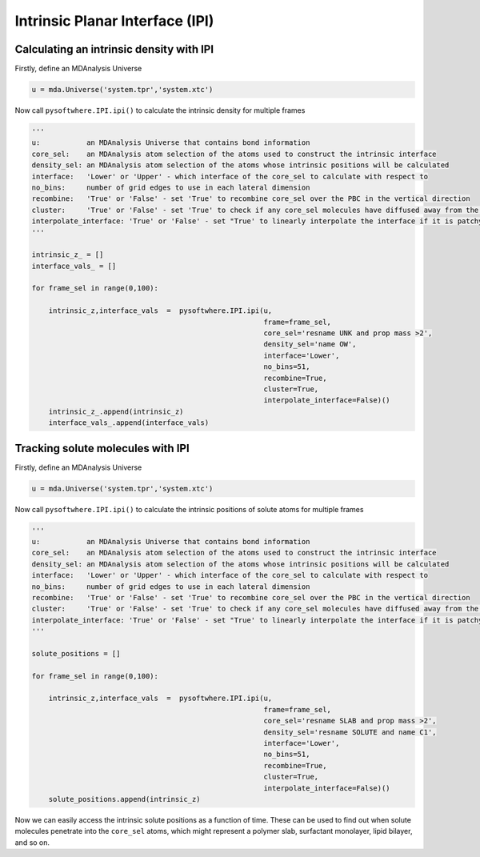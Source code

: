 Intrinsic Planar Interface (IPI)
=========


.. _ipi_density:

Calculating an intrinsic density with IPI
----------------------------------

Firstly, define an MDAnalysis Universe

.. code-block:: python3

   u = mda.Universe('system.tpr','system.xtc')


Now call ``pysoftwhere.IPI.ipi()`` to calculate the intrinsic density for multiple frames

.. code-block:: python3
    
    ''' 
    u:           an MDAnalysis Universe that contains bond information
    core_sel:    an MDAnalysis atom selection of the atoms used to construct the intrinsic interface
    density_sel: an MDAnalysis atom selection of the atoms whose intrinsic positions will be calculated
    interface:   'Lower' or 'Upper' - which interface of the core_sel to calculate with respect to
    no_bins:     number of grid edges to use in each lateral dimension
    recombine:   'True' or 'False' - set 'True' to recombine core_sel over the PBC in the vertical direction
    cluster:     'True' or 'False' - set 'True' to check if any core_sel molecules have diffused away from the main selection and remove them from the analysis
    interpolate_interface: 'True' or 'False' - set "True' to linearly interpolate the interface if it is patchy
    '''

    intrinsic_z_ = []
    interface_vals_ = []
    
    for frame_sel in range(0,100):
    
        intrinsic_z,interface_vals  =  pysoftwhere.IPI.ipi(u,
                                                           frame=frame_sel,
                                                           core_sel='resname UNK and prop mass >2',
                                                           density_sel='name OW',
                                                           interface='Lower',                        
                                                           no_bins=51,
                                                           recombine=True,                          
                                                           cluster=True,                            
                                                           interpolate_interface=False)()           
        intrinsic_z_.append(intrinsic_z)
        interface_vals_.append(interface_vals)



.. _ipi_tracking:


Tracking solute molecules with IPI
----------------------------------

Firstly, define an MDAnalysis Universe

.. code-block:: python3

   u = mda.Universe('system.tpr','system.xtc')


Now call ``pysoftwhere.IPI.ipi()`` to calculate the intrinsic positions of solute atoms for multiple frames

.. code-block:: python3
    
    
    ''' 
    u:           an MDAnalysis Universe that contains bond information
    core_sel:    an MDAnalysis atom selection of the atoms used to construct the intrinsic interface
    density_sel: an MDAnalysis atom selection of the atoms whose intrinsic positions will be calculated
    interface:   'Lower' or 'Upper' - which interface of the core_sel to calculate with respect to
    no_bins:     number of grid edges to use in each lateral dimension
    recombine:   'True' or 'False' - set 'True' to recombine core_sel over the PBC in the vertical direction
    cluster:     'True' or 'False' - set 'True' to check if any core_sel molecules have diffused away from the main selection and remove them from the analysis
    interpolate_interface: 'True' or 'False' - set "True' to linearly interpolate the interface if it is patchy
    '''

    solute_positions = []
    
    for frame_sel in range(0,100):
    
        intrinsic_z,interface_vals  =  pysoftwhere.IPI.ipi(u,
                                                           frame=frame_sel,
                                                           core_sel='resname SLAB and prop mass >2',
                                                           density_sel='resname SOLUTE and name C1',
                                                           interface='Lower',                        
                                                           no_bins=51,
                                                           recombine=True,                          
                                                           cluster=True,                            
                                                           interpolate_interface=False)()           
        solute_positions.append(intrinsic_z)

Now we can easily access the intrinsic solute positions as a function of time. These can be used to find out when solute molecules penetrate into the ``core_sel`` atoms, which might represent a polymer slab, surfactant monolayer, lipid bilayer, and so on.
 


